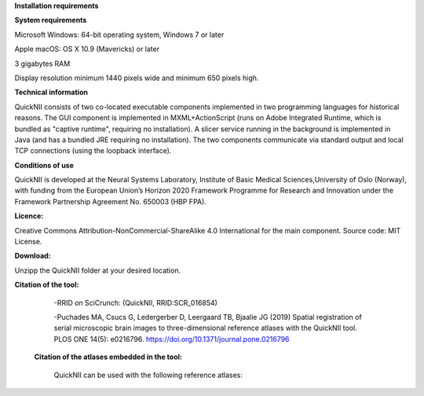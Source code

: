 
**Installation requirements**

**System requirements**

Microsoft Windows: 64-bit operating system, Windows 7 or later

Apple macOS: OS X 10.9 (Mavericks) or later

3 gigabytes RAM

Display resolution minimum 1440 pixels wide and minimum 650 pixels high.

**Technical information**

QuickNII consists of two co-located executable components implemented in
two programming languages for historical reasons. The GUI component is
implemented in MXML+ActionScript (runs on Adobe Integrated Runtime,
which is bundled as "captive runtime", requiring no installation). A
slicer service running in the background is implemented in Java (and has
a bundled JRE requiring no installation). The two components communicate
via standard output and local TCP connections (using the loopback
interface).

**Conditions of use**

QuickNII is developed at the Neural Systems Laboratory, Institute of
Basic Medical Sciences,University of Oslo (Norway), with funding from the European Union’s
Horizon 2020 Framework Programme for Research and Innovation under the
Framework Partnership Agreement No. 650003 (HBP FPA).

**Licence:** 

Creative Commons Attribution-NonCommercial-ShareAlike 4.0
International for the main component. Source code: MIT License.

**Download:**

Unzipp the QuickNII folder at your desired location.

**Citation of the tool:**

   -RRID on SciCrunch: (QuickNII, RRID:SCR_016854)

   -Puchades MA, Csucs G, Ledergerber D, Leergaard TB, Bjaalie JG (2019)
   Spatial registration of serial microscopic brain images to
   three-dimensional reference atlases with the QuickNII tool. PLOS ONE
   14(5): e0216796. https://doi.org/10.1371/journal.pone.0216796

 **Citation of the atlases embedded in the tool:**

   QuickNII can be used with the following reference atlases:

==== ===================================================
Allen Mouse Brain Atlas version 3 2015
     
Allen Mouse Brain Atlas version 3 2017
     
Waxholm Space Atlas of the Sprague Dawley rat v2
     
Waxholm Space Atlas of the Sprague Dawley rat v3
     
Waxholm Space Atlas of the Sprague Dawley rat v4
     
==== ===================================================

   
